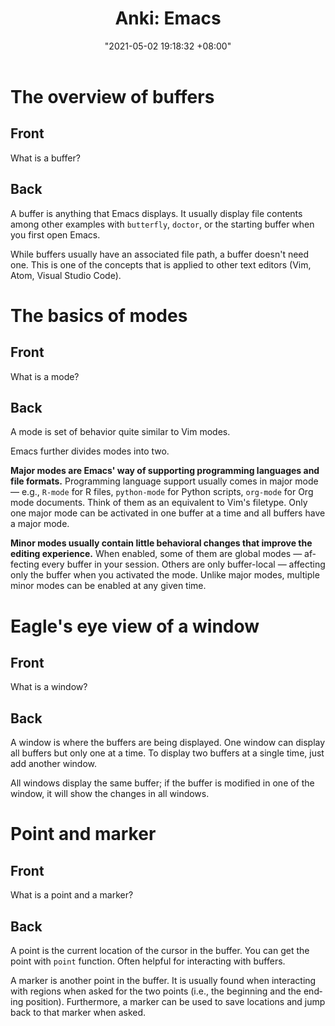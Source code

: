 :PROPERTIES:
:ID:       994be8e1-6bf2-4621-adf2-1c9a5ec46521
:END:
#+title: Anki: Emacs
#+date: "2021-05-02 19:18:32 +08:00"
#+date_modified: "2021-05-04 20:51:29 +08:00"
#+language: en
#+property: anki_deck Emacs

* The overview of buffers
:PROPERTIES:
:ANKI_NOTE_TYPE: Styled cards
:ANKI_NOTE_ID: 1620039512243
:END:
** Front
What is a buffer?
** Back
A buffer is anything that Emacs displays.
It usually display file contents among other examples with ~butterfly~, ~doctor~, or the starting buffer when you first open Emacs.

While buffers usually have an associated file path, a buffer doesn't need one.
This is one of the concepts that is applied to other text editors (Vim, Atom, Visual Studio Code).

* The basics of modes
:PROPERTIES:
:ANKI_NOTE_TYPE: Styled cards
:ANKI_NOTE_ID: 1620039513634
:END:
** Front
What is a mode?
** Back
A mode is set of behavior quite similar to Vim modes.

Emacs further divides modes into two.

*Major modes are Emacs' way of supporting programming languages and file formats.*
Programming language support usually comes in major mode — e.g., ~R-mode~ for R files, ~python-mode~ for Python scripts, ~org-mode~ for Org mode documents.
Think of them as an equivalent to Vim's filetype.
Only one major mode can be activated in one buffer at a time and all buffers have a major mode.

*Minor modes usually contain little behavioral changes that improve the editing experience.*
When enabled, some of them are global modes — affecting every buffer in your session.
Others are only buffer-local — affecting only the buffer when you activated the mode.
Unlike major modes, multiple minor modes can be enabled at any given time.

* Eagle's eye view of a window
:PROPERTIES:
:ANKI_DECK: Emacs
:ANKI_NOTE_TYPE: Styled cards
:ANKI_NOTE_ID: 1620039514055
:END:
** Front
What is a window?
** Back
A window is where the buffers are being displayed.
One window can display all buffers but only one at a time.
To display two buffers at a single time, just add another window.

All windows display the same buffer;
if the buffer is modified in one of the window, it will show the changes in all windows.

* Point and marker
:PROPERTIES:
  :ANKI_NOTE_TYPE: Styled cards
  :ANKI_NOTE_ID: 1620040989788
  :END:
** Front
   What is a point and a marker?
** Back
   A point is the current location of the cursor in the buffer.
   You can get the point with ~point~ function.
   Often helpful for interacting with buffers.

   A marker is another point in the buffer.
   It is usually found when interacting with regions when asked for the two points (i.e., the beginning and the ending position).
   Furthermore, a marker can be used to save locations and jump back to that marker when asked.
